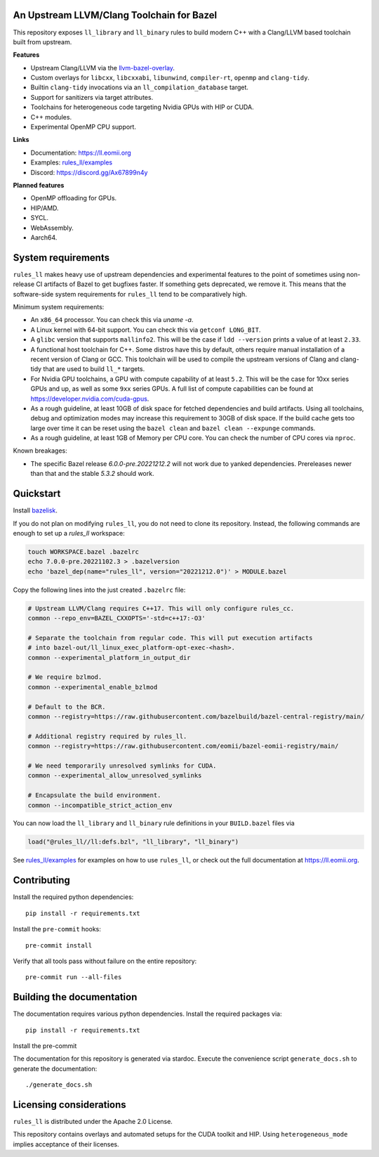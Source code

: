 An Upstream LLVM/Clang Toolchain for Bazel
------------------------------------------

This repository exposes ``ll_library`` and ``ll_binary`` rules to build modern
C++ with a Clang/LLVM based toolchain built from upstream.

**Features**

- Upstream Clang/LLVM via the
  `llvm-bazel-overlay <https://github.com/llvm/llvm-project/tree/main/utils/bazel>`_.
- Custom overlays for ``libcxx``, ``libcxxabi``, ``libunwind``,
  ``compiler-rt``, ``openmp`` and ``clang-tidy``.
- Builtin ``clang-tidy`` invocations via an ``ll_compilation_database`` target.
- Support for sanitizers via target attributes.
- Toolchains for heterogeneous code targeting Nvidia GPUs with HIP or CUDA.
- C++ modules.
- Experimental OpenMP CPU support.

**Links**

- Documentation: `<https://ll.eomii.org>`_
- Examples: `rules_ll/examples <https://github.com/eomii/rules_ll/tree/main/examples>`_
- Discord: `<https://discord.gg/Ax67899n4y>`_

**Planned features**

- OpenMP offloading for GPUs.
- HIP/AMD.
- SYCL.
- WebAssembly.
- Aarch64.

System requirements
-------------------

``rules_ll`` makes heavy use of upstream dependencies and experimental features
to the point of sometimes using non-release CI artifacts of Bazel to get
bugfixes faster. If something gets deprecated, we remove it. This means that
the software-side system requirements for ``rules_ll`` tend to be comparatively
high.

Minimum system requirements:

- An ``x86_64`` processor. You can check this via `uname -a`.
- A Linux kernel with 64-bit support. You can check this via
  ``getconf LONG_BIT``.
- A ``glibc`` version that supports ``mallinfo2``. This will be the case if
  ``ldd --version`` prints a value of at least ``2.33``.
- A functional host toolchain for C++. Some distros have this by default,
  others require manual installation of a recent version of Clang or GCC. This
  toolchain will be used to compile the upstream versions of Clang and
  clang-tidy that are used to build ``ll_*`` targets.
- For Nvidia GPU toolchains, a GPU with compute capability of at least ``5.2``.
  This will be the case for 10xx series GPUs and up, as well as some ``9xx``
  series GPUs. A full list of compute capabilities can be found at
  `<https://developer.nvidia.com/cuda-gpus>`_.
- As a rough guideline, at least 10GB of disk space for fetched dependencies
  and build artifacts. Using all toolchains, debug and optimization modes may
  increase this requirement to 30GB of disk space. If the build cache gets too
  large over time it can be reset using the ``bazel clean``
  and ``bazel clean --expunge`` commands.
- As a rough guideline, at least 1GB of Memory per CPU core. You can check the
  number of CPU cores via ``nproc``.

Known breakages:

- The specific Bazel release `6.0.0-pre.20221212.2` will not work due to yanked
  dependencies. Prereleases newer than that and the stable `5.3.2` should work.

Quickstart
----------

Install `bazelisk <https://bazel.build/install/bazelisk>`_.

If you do not plan on modifying ``rules_ll``, you do not need to clone its
repository. Instead, the following commands are enough to set up a `rules_ll`
workspace:

.. code:: bash

   touch WORKSPACE.bazel .bazelrc
   echo 7.0.0-pre.20221102.3 > .bazelversion
   echo 'bazel_dep(name="rules_ll", version="20221212.0")' > MODULE.bazel

Copy the following lines into the just created ``.bazelrc`` file:

.. code:: bash

   # Upstream LLVM/Clang requires C++17. This will only configure rules_cc.
   common --repo_env=BAZEL_CXXOPTS='-std=c++17:-O3'

   # Separate the toolchain from regular code. This will put execution artifacts
   # into bazel-out/ll_linux_exec_platform-opt-exec-<hash>.
   common --experimental_platform_in_output_dir

   # We require bzlmod.
   common --experimental_enable_bzlmod

   # Default to the BCR.
   common --registry=https://raw.githubusercontent.com/bazelbuild/bazel-central-registry/main/

   # Additional registry required by rules_ll.
   common --registry=https://raw.githubusercontent.com/eomii/bazel-eomii-registry/main/

   # We need temporarily unresolved symlinks for CUDA.
   common --experimental_allow_unresolved_symlinks

   # Encapsulate the build environment.
   common --incompatible_strict_action_env

You can now load the ``ll_library`` and ``ll_binary`` rule definitions in your
``BUILD.bazel`` files via

.. code:: python

   load("@rules_ll//ll:defs.bzl", "ll_library", "ll_binary")

See `rules_ll/examples <https://github.com/eomii/rules_ll/tree/main/examples>`_
for examples on how to use ``rules_ll``, or check out the full documentation at
https://ll.eomii.org.

Contributing
------------

Install the required python dependencies::

   pip install -r requirements.txt

Install the ``pre-commit`` hooks::

   pre-commit install

Verify that all tools pass without failure on the entire repository::

   pre-commit run --all-files

Building the documentation
--------------------------

The documentation requires various python dependencies. Install the required
packages via::

   pip install -r requirements.txt

Install the pre-commit

The documentation for this repository is generated via stardoc. Execute the
convenience script ``generate_docs.sh`` to generate the documentation::

   ./generate_docs.sh

Licensing considerations
------------------------

``rules_ll`` is distributed under the Apache 2.0 License.

This repository contains overlays and automated setups for the CUDA toolkit and
HIP. Using ``heterogeneous_mode`` implies acceptance of their licenses.
